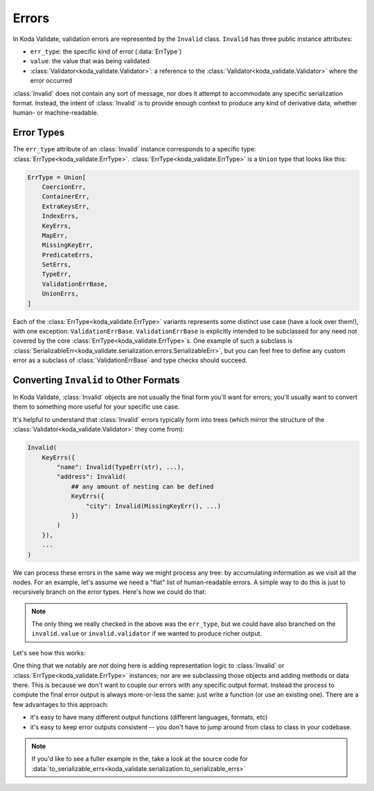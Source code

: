 Errors
======

.. module:: koda_validate
    :noindex:

In Koda Validate, validation errors are represented by the ``Invalid`` class. ``Invalid`` has three
public instance attributes:

- ``err_type``: the specific kind of error (:data:`ErrType`)
- ``value``: the value that was being validated
- :class:`Validator<koda_validate.Validator>`: a reference to the :class:`Validator<koda_validate.Validator>` where the error occurred

:class:`Invalid` does not contain any sort of message, nor does it attempt to accommodate any specific serialization format.
Instead, the intent of :class:`Invalid` is to provide enough context to produce any kind of derivative data, whether
human- or machine-readable.


Error Types
-----------
The ``err_type`` attribute of an :class:`Invalid` instance corresponds to a specific type: :class:`ErrType<koda_validate.ErrType>`. :class:`ErrType<koda_validate.ErrType>` is a
``Union`` type that looks like this:

.. code-block:: python

    ErrType = Union[
        CoercionErr,
        ContainerErr,
        ExtraKeysErr,
        IndexErrs,
        KeyErrs,
        MapErr,
        MissingKeyErr,
        PredicateErrs,
        SetErrs,
        TypeErr,
        ValidationErrBase,
        UnionErrs,
    ]


Each of the :class:`ErrType<koda_validate.ErrType>` variants represents some distinct use case (have a look over them!), with one exception: ``ValidationErrBase``. ``ValidationErrBase``
is explicitly intended to be subclassed for any need not covered by the core :class:`ErrType<koda_validate.ErrType>`\s. One example of such a subclass
is :class:`SerializableErr<koda_validate.serialization.errors.SerializableErr>`, but you can feel free to define any custom error as a subclass
of :class:`ValidationErrBase` and type checks should succeed.

.. _flaterrs-example:

Converting ``Invalid`` to Other Formats
---------------------------------------
In Koda Validate, :class:`Invalid` objects are not usually the final form you'll want for errors;
you'll usually want to convert them to something more useful for your specific
use case.

It's helpful to understand that :class:`Invalid` errors typically form into trees (which mirror
the structure of the :class:`Validator<koda_validate.Validator>` they come from):

.. code-block:: python

    Invalid(
        KeyErrs({
            "name": Invalid(TypeErr(str), ...),
            "address": Invalid(
                ## any amount of nesting can be defined
                KeyErrs({
                    "city": Invalid(MissingKeyErr(), ...)
                })
            )
        }),
        ...
    )

We can process these errors in the same way we might process any tree: by accumulating
information as we visit all the nodes. For an example, let's assume we need a "flat"
list of human-readable errors. A simple way to do this is just to recursively
branch on the error types. Here's how we could do that:

.. testcode:: flaterrs

    from dataclasses import dataclass
    from enum import Enum
    from typing import TypedDict, List, Union, Any, Optional

    from koda_validate import (IndexErrs, TypeErr, MissingKeyErr, KeyErrs,
                               ListValidator, TypedDictValidator, Invalid)


    @dataclass
    class FlatError:
        location: List[Union[int, str]]
        message: str

    def to_flat_errs(
        invalid: Invalid, location: Optional[List[Union[str, int]]] = None
    ) -> List[FlatError]:
        """
        recursively add errors to a flat list
        """
        loc = location or []
        err_type = invalid.err_type

        if isinstance(err_type, TypeErr):
            return [FlatError(loc, f"expected type {err_type.expected_type}")]

        elif isinstance(err_type, MissingKeyErr):
            return [FlatError(loc, "missing key!")]

        elif isinstance(err_type, KeyErrs):
            errs = []
            for k, inv_v in err_type.keys.items():
                errs.extend(to_flat_errs(inv_v, loc + [k]))
            return errs

        elif isinstance(err_type, IndexErrs):
            errs = []
            for i, inv_item in err_type.indexes.items():
                errs.extend(to_flat_errs(inv_item, loc + [i]))
            return errs

        else:
            raise TypeError(f"unhandled type {err_type}")


.. note::

    The only thing we really checked in the above was the ``err_type``, but we could have also branched on
    the ``invalid.value`` or ``invalid.validator`` if we wanted to produce richer output.


Let's see how this works:

.. testcode:: flaterrs

    class Person(TypedDict):
        name: str
        age: int


    validator = ListValidator(TypedDictValidator(Person))

    simple_result = validator({})
    assert isinstance(simple_result, Invalid)
    assert to_flat_errs(simple_result) == [
        FlatError(location=[], message=f"expected type <class 'list'>")
    ]

    complex_result = validator([None, {}, {"name": "Bob", "age": "not an int"}])
    assert isinstance(complex_result, Invalid)
    assert to_flat_errs(complex_result) == [
        FlatError(location=[0], message="expected type <class 'dict'>"),
        FlatError(location=[1, 'name'], message='missing key!'),
        FlatError(location=[1, 'age'], message='missing key!'),
        FlatError(location=[2, 'age'], message="expected type <class 'int'>")
    ]



One thing that we notably are *not* doing here is adding representation logic to :class:`Invalid`
or :class:`ErrType<koda_validate.ErrType>` instances; nor are we subclassing those objects and adding methods or data
there. This is because we don't want to couple our errors with any specific output format.
Instead the process to compute the final error output is always more-or-less the same:
just write a function (or use an existing one). There are a few advantages to this approach:

- it's easy to have many different output functions (different languages, formats, etc)
- it's easy to keep error outputs consistent -- you don't have to jump around from
  class to class in your codebase.

.. note::

    If you'd like to see a fuller example in the, take a look at the source code for
    :data:`to_serializable_errs<koda_validate.serialization.to_serializable_errs>`
